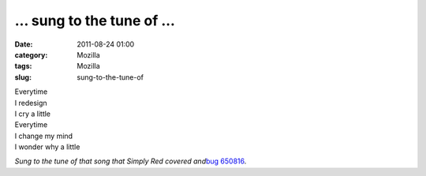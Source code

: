 ... sung to the tune of ...
###########################
:date: 2011-08-24 01:00
:category: Mozilla
:tags: Mozilla
:slug: sung-to-the-tune-of

| Everytime
| I redesign
| I cry a little

| Everytime
| I change my mind
| I wonder why a little

*Sung to the tune of that song that Simply Red covered and*\ `bug 650816 <https://bugzilla.mozilla.org/show_bug.cgi?id=650816>`__\ *.*
